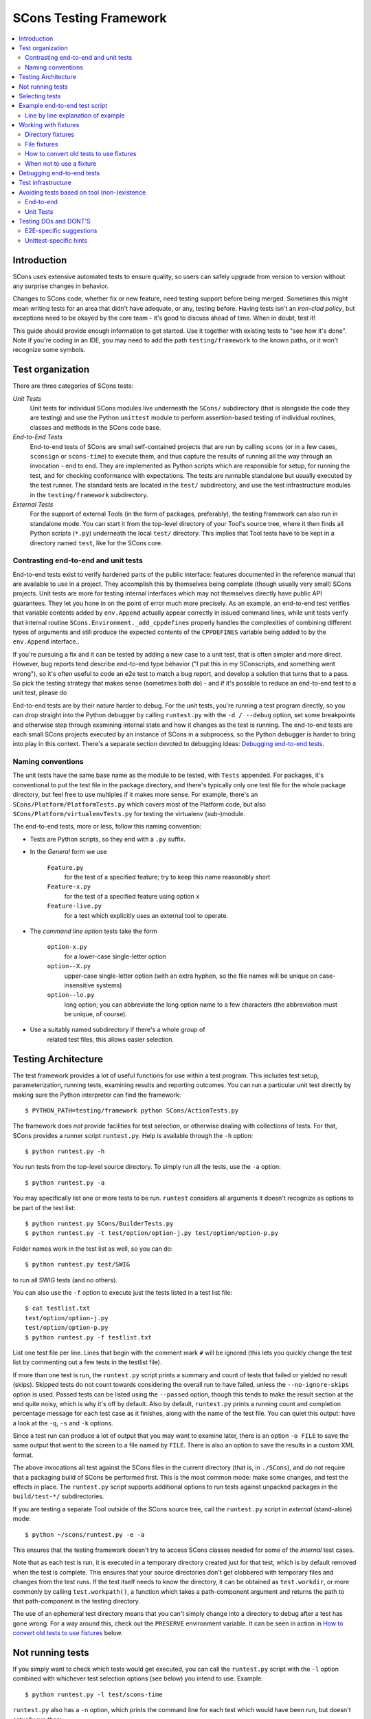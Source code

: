 #######################
SCons Testing Framework
#######################

.. contents::
   :local:

Introduction
============

SCons uses extensive automated tests to ensure quality, so users can
safely upgrade from version to version without any surprise changes in behavior.

Changes to SCons code, whether fix or new feature, need testing support before
being merged. Sometimes this might mean writing tests for an area that didn't
have adequate, or any, testing before. Having tests isn't an
*iron-clad policy*, but exceptions need to be okayed by the core team -
it's good to discuss ahead of time. When in doubt, test it!

This guide should provide enough information to get started. Use it together
with existing tests to "see how it's done".  Note if you're coding in an IDE,
you may need to add the path ``testing/framework`` to the known paths,
or it won't recognize some symbols.


Test organization
=================

There are three categories of SCons tests:

*Unit Tests*
   Unit tests for individual SCons modules live underneath the
   ``SCons/`` subdirectory (that is alongside the code they are testing)
   and use the Python ``unittest`` module to perform assertion-based
   testing of individual routines, classes and methods in the SCons code base.

*End-to-End Tests*
   End-to-end tests of SCons are small self-contained projects that are
   run by calling ``scons`` (or in a few cases, ``sconsign`` or ``scons-time``)
   to execute them, and thus capture the results of
   running all the way through an invocation - end to end.
   They are implemented as Python scripts which are responsible for setup,
   for running the test, and for checking conformance with expectations.
   The tests are runnable standalone but usually executed by the test runner.
   The standard tests are located in the ``test/`` subdirectory,
   and use the test infrastructure modules in the
   ``testing/framework`` subdirectory.

*External Tests*
   For the support of external Tools (in the form of packages, preferably),
   the testing framework can also run in standalone mode.
   You can start it from the top-level directory of your Tool's source tree,
   where it then finds all Python scripts (``*.py``) underneath the local
   ``test/`` directory.  This implies that Tool tests have to be kept in
   a directory named ``test``, like for the SCons core.


Contrasting end-to-end and unit tests
-------------------------------------

End-to-end tests exist to verify hardened parts of the public interface:
features documented in the reference manual that are available
to use in a project. They accomplish this by themselves being
complete (though usually very small) SCons projects.
Unit tests are more for testing internal interfaces which may
not themselves directly have public API guarantees.
They let you hone in on the point of error much more precisely.
As an example, an end-to-end test verifies that
variable contents added by ``env.Append`` actually
appear correctly in issued command lines,
while unit tests verify that internal routine
``SCons.Environment._add_cppdefines`` properly handles the
complexities of combining different types of arguments
and still produce the expected contents of the ``CPPDEFINES``
variable being added to by the ``env.Append`` interface..

If you're pursuing a fix and it can be tested by adding a new
case to a unit test, that is often simpler and more direct.
However, bug reports tend describe end-to-end type behavior
("I put this in my SConscripts, and something went wrong"),
so it's often useful to code an e2e test to match a bug report,
and develop a solution that turns that to a pass.
So pick the testing strategy that makes sense (sometimes both do) -
and if it's possible to reduce an end-to-end test to a unit test, please do

End-to-end tests are by their nature harder to debug. For the unit
tests, you're running a test program directly, so you can drop straight
into the Python debugger by calling ``runtest.py`` with the ``-d / --debug``
option, set some breakpoints and otherwise step through examining
internal state and how it changes as the test is running.
The end-to-end tests are each small SCons projects executed
by an instance of SCons in a subprocess, so the Python debugger is
harder to bring into play in this context.
There's a separate section devoted to debugging ideas:
`Debugging end-to-end tests`_.


Naming conventions
------------------

The unit tests have the same base name as the module to be tested,
with ``Tests`` appended. For packages, it's conventional to put the
test file in the package directory, and there's typically only one test file
for the whole package directory, but feel free to use multiples
if it makes more sense. For example, there's an
``SCons/Platform/PlatformTests.py`` which covers most of the
Platform code, but also ``SCons/Platform/virtualenvTests.py``
for testing the virtualenv (sub-)module.

The end-to-end tests, more or less, follow this naming convention:

* Tests are Python scripts, so they end with a ``.py`` suffix.
* In the *General* form we use

   ``Feature.py``
      for the test of a specified feature; try to keep this name
      reasonably short
   ``Feature-x.py``
      for the test of a specified feature using option ``x``
   ``Feature-live.py``
      for a test which explicitly uses an external tool to operate.
* The *command line option* tests take the form

   ``option-x.py``
      for a lower-case single-letter option
   ``option--X.py``
      upper-case single-letter option (with an extra hyphen, so the
      file names will be unique on case-insensitive systems)
   ``option--lo.py``
      long option; you can abbreviate the long option name to a
      few characters (the abbreviation must be unique, of course).
* Use a suitably named subdirectory if there's a whole group of
   related test files, this allows easier selection.


Testing Architecture
====================

The test framework provides a lot of useful functions for use within a
test program. This includes test setup, parameterization, running tests,
examining results and reporting outcomes. You can run a particular unit test
directly by making sure the Python interpreter can find the framework::

    $ PYTHON_PATH=testing/framework python SCons/ActionTests.py

The framework does *not* provide facilities for test selection,
or otherwise dealing with collections of tests.
For that, SCons provides a runner script ``runtest.py``.
Help is available through the ``-h`` option::

   $ python runtest.py -h

You run tests from the top-level source directory.
To simply run all the tests, use the ``-a`` option::

   $ python runtest.py -a

You may specifically list one or more tests to be run. ``runtest``
considers all arguments it doesn't recognize as options to be
part of the test list::

   $ python runtest.py SCons/BuilderTests.py
   $ python runtest.py -t test/option/option-j.py test/option/option-p.py

Folder names work in the test list as well, so you can do::

   $ python runtest.py test/SWIG

to run all SWIG tests (and no others).

You can also use the ``-f`` option to execute just the tests listed in
a test list file::

   $ cat testlist.txt
   test/option/option-j.py
   test/option/option-p.py
   $ python runtest.py -f testlist.txt

List one test file per line. Lines that begin with the
comment mark ``#`` will be ignored (this lets you quickly change the
test list by commenting out a few tests in the testlist file).

If more than one test is run, the ``runtest.py`` script prints a summary
and count of tests that failed or yielded no result (skips). Skipped
tests do not count towards considering the overall run to have failed,
unless the ``--no-ignore-skips`` option is used. Passed tests can be
listed using the ``--passed`` option, though this tends to make the
result section at the end quite noisy, which is why it's off by default.
Also by default, ``runtest.py`` prints a running count and completion
percentage message for each test case as it finishes, along with the name
of the test file.  You can quiet this output:
have a look at the ``-q``, ``-s`` and ``-k`` options.

Since a test run can produce a lot of output that you may want to examine
later, there is an option ``-o FILE`` to save the same output that went
to the screen to a file named by ``FILE``. There is also an option to
save the results in a custom XML format.

The above invocations all test against the SCons files in the current
directory (that is, in ``./SCons``), and do not require that a packaging
build of SCons be performed first.  This is the most common mode: make
some changes, and test the effects in place.  The ``runtest.py`` script
supports additional options to run tests against unpacked packages in the
``build/test-*/`` subdirectories.

If you are testing a separate Tool outside of the SCons source tree,
call the ``runtest.py`` script in *external* (stand-alone) mode::

   $ python ~/scons/runtest.py -e -a

This ensures that the testing framework doesn't try to access SCons
classes needed for some of the *internal* test cases.

Note that as each test is run, it is executed in a temporary directory
created just for that test, which is by default removed when the
test is complete.  This ensures that your source directories
don't get clobbered with temporary files and changes from the test runs.
If the test itself needs to know the directory, it can be obtained
as ``test.workdir``, or more commonly by calling ``test.workpath()``,
a function which takes a path-component argument and returns the path to
that path-component in the testing directory.

The use of an ephemeral test directory means that you can't simply change
into a directory to debug after a test has gone wrong.
For a way around this, check out the ``PRESERVE`` environment variable.
It can be seen in action in `How to convert old tests to use fixtures`_ below.

Not running tests
=================

If you simply want to check which tests would get executed, you can call
the ``runtest.py`` script with the ``-l`` option combined with whichever
test selection options (see below) you intend to use. Example::

   $ python runtest.py -l test/scons-time

``runtest.py`` also has a ``-n`` option, which prints the command line for
each test which would have been run, but doesn't actually run them::

   $ python runtest.py -n -a

Selecting tests
===============

When started in *standard* mode::

   $ python runtest.py -a

``runtest.py`` assumes that it is run from the SCons top-level source
directory.  It then dives into the ``SCons`` and ``test`` directories,
where it tries to find filenames

``*Test.py``
   for the ``SCons`` directory (unit tests)

``*.py``
   for the ``test`` directory (end-to-end tests)

When using fixtures, you may end up in a situation where you have
supporting Python script files in a subdirectory which shouldn't be
picked up as test scripts of their own.  There are two options here:

   * Add a file with the name ``sconstest.skip`` to your subdirectory. This
     tells ``runtest.py`` to skip the contents of the directory completely.
   * Create a file ``.exclude_tests`` in your subdirectory, and in
     it list line-by-line the files to exclude from testing - the rest
     will still be picked up as long as they meet the selection criteria.

The same rules apply when testing external Tools when using the ``-e``
option.


Example end-to-end test script
==============================

To illustrate how the end-to-end test scripts work, let's walk through
a simple *Hello, world!* example::

    #!python
    import TestSCons

    test = TestSCons.TestSCons()

    test.write('SConstruct', """\
    Program('hello.c')
    """)

    test.write('hello.c', """\
    #include <stdio.h>

    int
    main(int argc, char *argv[])
    {
        printf("Hello, world!\\n");
        exit (0);
    }
    """)

    test.run()

    test.run(program='./hello', stdout="Hello, world!\n")

    test.pass_test()

Line by line explanation of example
-----------------------------------

``import TestSCons``
   Imports the main infrastructure for SCons tests.  This is
   normally the only part of the infrastructure that needs importing.
   If you need Python standard library modules in your code,
   the convention it to import those before the framework.

``test = TestSCons.TestSCons()``
   Initializes an object for testing.  A fair amount happens under
   the covers when the object is created, including:

   * A temporary directory is created for all the in-line files that will
     get created.
   * The temporary directory's removal is arranged for when
     the test is finished.
   * The test does ``os.chdir()`` to the temporary directory.

``test.write('SConstruct', ...)``
   This line creates an ``SConstruct`` file in the temporary directory,
   to be used as input to the ``scons`` run(s) that we're testing.
   Note the use of the Python triple-quoted string for the contents
   of the ``SConstruct`` file (and see the next section for an
   alternative approach).

``test.write('hello.c', ...)``
   This line creates an ``hello.c`` file in the temporary directory.
   Note that we have to escape the newline in the
   ``"Hello, world!\\n"`` string so that it ends up as a single
   backslash in the ``hello.c`` file on disk.

``test.run()``
   This actually runs SCons.  Like the object initialization, things
   happen under the covers:

   * The exit status is verified; the test exits with a failure if
     the exit status is not zero.
   * The error output is examined, and the test exits with a failure
     if there is any.

``test.run(program='./hello', stdout="Hello, world!\n")``
   This shows use of the ``TestSCons.run()`` method to execute a program
   other than ``scons``, in this case the ``hello`` program we just
   built.  The ``stdout=`` keyword argument also tells the
   ``TestSCons.run()`` method to fail if the program output does not
   match the expected string ``"Hello, world!\n"``.  Like the previous
   ``test.run()`` line, it will also fail the test if the exit status is
   non-zero, or there is any error output.

``test.pass_test()``
   This is always the last line in a test script.  If we get to
   this line, it means we haven't bailed out on a failure or skip,
   so the result was good. It prints ``PASSED``
   on the screen and makes sure we exit with a ``0`` status to indicate
   the test passed.  As a side effect of destroying the ``test`` object,
   the created temporary directory will be removed.


Working with fixtures
=====================

In the simple example above, the files to set up the test are created
on the fly by the test program. We give a filename to the ``TestSCons.write()``
method, plus a string holding its contents, and it gets written to the test
directory right before starting.

This simple technique can be seen throughout most of the end-to-end
tests as it was the original technique provided for test developers,
but it is no longer the preferred way to write a new test.
To develop this way, you first need to create the necessary files and
get them to work, then convert them to an embedded string form, which may
involve escaping, using raw strings, and other fiddly details.
These embedded files are then tricky to maintain - they're not
recognized as code by editors, static checkers, or formatters.
Readability is further hurt if the test script grows large -
lots of files-in-strings obscure the flow of the actual testing logic.

In testing parlance, a fixture is a repeatable test setup.  The SCons
test harness allows the use of saved files as well as collections of
files in named directories to be used
in that sense: *the fixture for this test is foo*.  Since these setups can be
reused across multiple tests, the *fixture* terminology applies well.

Note: fixtures must not be treated by SCons as runnable tests. To exclude
them, see instructions in the above section named `Selecting tests`_.

Directory fixtures
------------------

The test method ``dir_fixture(srcdir, [dstdir])``
copies the contents of the specified directory ``srcdir`` from
the directory of the called test script to the current temporary test
directory. The optional ``dstdir`` is
used as a destination path under the temporary working directory.
``dstdir`` is created automatically if it does not already exist.
The ``srcdir`` and ``dstdir`` parameters may each be a list,
which will be concatenated into a path string.

If ``srcdir`` represents an absolute path, it is used as-is.
Otherwise, if the harness was invoked with the environment variable
``FIXTURE_DIRS`` set (which ``runtest.py`` does by default),
the test instance will present that list of directories to search
as ``self.fixture_dirs``. Each of these are additionally searched for
a directory with the name given by ``srcdir``.

A short example showing the syntax::

   test = TestSCons.TestSCons()
   test.dir_fixture('fixture')
   test.run()

This copies all files and subdirectories from the local ``fixture`` directory,
or if not found, from a ``fixture`` located in one of the fixture dirs,
to the temporary directory for the current test, before running the test.

To see an example in action, refer to the test named
``test/packaging/convenience-functions/convenience-functions.py``.


File fixtures
-------------
The test method ``file_fixture(srcfile, dstfile)``
copies the file ``srcfile`` from the directory of the called script
to the temporary test directory.
The optional ``dstfile`` is used as a destination file name
under the temporary working directory, unless it is an absolute path name.
If ``dstfile`` includes directory elements, they are
created automatically if they don't already exist.
The ``srcfile`` and ``dstfile`` parameters may each be a list,
which will be concatenated into a path string.

If ``srcfile`` represents an absolute path, it is used as-is. Otherwise,
any passed in fixture directories are used as additional places to
search for the fixture file, as for the ``dir_fixture`` case.

As an example, with the following code::

   test = TestSCons.TestSCons()
   test.file_fixture('SConstruct')
   test.file_fixture('src/main.cpp', 'src/main.cpp')
   test.run()

The files ``SConstruct`` and ``src/main.cpp`` are copied to the
temporary test directory. Notice the second ``file_fixture`` call
preserves the path of the original, otherwise ``main.cpp``
would have been placed in the top level of the test directory.

Again, a reference example can be found in the current revision
of SCons, see ``test/packaging/sandbox-test/sandbox-test.py``.

For even more examples you should check out one of the external Tools,
e.g. the *Qt5* Tool at
https://github.com/SCons/scons-contrib/tree/master/sconscontrib/SCons/Tool/qt5.
There are many other tools in the contrib repository,
and you can also visit the SCons Tools
Index at https://github.com/SCons/scons/wiki/ToolsIndex for a complete
list of available Tools, though not all may have tests yet.

How to convert old tests to use fixtures
----------------------------------------

Tests using the inline ``TestSCons.write()`` method can fairly easily be
converted to the fixture based approach via a trick: you can capture
the test directory as it is created, which will contain the files
in their final form. To do this, set the environment variable
``PRESERVE`` to a non-zero value when calling ``runtest.py``
to run the test,
and it will preserve the directory rather than getting rid of it,
and report the path.
A thing to keep in mind is some tests rewrite files while
running - for example some tests create an `SConstruct``,
then write a new one for another part of the test,
then possibly do so again - "preserving" will only keep the state
of the test as it exits.  For this and debugging reasons,
it is preferred not to have tests replace the contents of key files
during a run.

So, you should be able to give the commands::

   $ PRESERVE=1 python runtest.py test/packaging/sandbox-test.py

assuming Linux and a bash-like shell. For a Windows ``cmd`` shell, use
``set PRESERVE=1`` (that will leave it set for the duration of the
``cmd`` session, unless manually cleared).

The output will then look something like this::

   1/1 (100.00%) /usr/bin/python test/packaging/sandbox-test.py
   PASSED
   preserved directory /tmp/testcmd.4060.twlYNI

You can copy the files from that directory to your new
*fixture* directory. Then, in the test script you simply remove all the
tedious ``TestSCons.write()`` statements and replace them with a single
``TestSCons.dir_fixture()`` call.

For more complex testing scenarios you can use ``file_fixture`` with
the optional second argument (or the keyword arg ``dstfile``) to assign
a name to the file being copied.  For example, some tests need to
write multiple ``SConstruct`` files across the full run.
These files can be given different names in the source (perhaps using a
suffix to distinguish them), and then be successively copied to the
final name as needed::

   test.file_fixture('fixture/SConstruct.part1', 'SConstruct')
   # more setup, then run test
   test.file_fixture('fixture/SConstruct.part2', 'SConstruct')
   # run new test

As mentioned earlier, this isn't really ideal and it's
preferred in such cases to keep the separate names in the test
directory, and instead vary how the tests are executed, like::

   test.run(arguments=['-f', 'SConstruct.part1'])
   test.run(arguments=['-f', 'SConstruct.part2'])


When not to use a fixture
-------------------------

Static test files are well suited to fixtures, you just copy them over.
Files with dynamically created content - usually to interpolate
information discovered during test setup, are more problematic.
Here's an example of a rather common pattern::

   import TestSCons
   _python_ = TestSCons._python_

   test.write('SConstruct', f"""\
   cc = Environment().Dictionary('CC')
   env = Environment(
       LINK=r'{_python_} mylink.py',
       LINKFLAGS=[],
       CC=r'{_python_} mycc.py',
       CXX=cc,
       CXXFLAGS=[],
   )
   env.Program(target='test1', source='test1.c')
   """

Here the value of ``_python_`` (the path to the Python executable
actually in use for the test) is obtained by the test program from
the framework, and pasted in via f-string formatting in setting up
the string that will make up the contents of the ``SConstruct``.
A simple fixture isn't useful here because the value of ``_python_``
isn't known until runtime (also note that as it will be an
absolute pathname, it is entered using Python raw string notation
to avoid interpretation problems on Windows,
where the path separator is a backslash).

The other files created in this test may still be candidates for
use as fixture files, however.

There's another approach that can be used in this case,
letting you still use a fixture file:
instead of using string interpolation at setup time,
consider passing values at run-time via command-line arguments.
In the example above, you can replace the substitution
of ``_python_`` at file-writing time with a check for a variable
from the command line, and substitute that at run-time,
so instead of the above sequence in the test script,
put this in a new file ``fixture/SConstruct``::

   python = ARGUMENTS.get('PYTHON', 'python')
   cc = Environment().Dictionary('CC')
   env = Environment(
       LINK=rf'{python} mylink.py',
       LINKFLAGS=[],
       CC=rf'{python} mycc.py',
       CXX=cc,
       CXXFLAGS=[],
   )
   env.Program(target='test1', source='test1.c')

Read this in as a file fixture::

   test.file_fixture(srcfile='fixture/SConstruct')

For this to work, you have to supply ``PYTHON`` in the argument list,
so it appears in ``ARGUMENTS`` at run-time::

   test.run(arguments=rf'PYTHON={_python_}')


Debugging end-to-end tests
==========================

An end-to-end tests is a hand-crafted SCons project,
so testing involves building (or cleaning) that project
with suitable arguments to control the behavior.
The tests treat the SCons invocation as a *black box*,
usually looking for *external* effects of the test - targets are
created, generated files have expected contents, files are properly
removed on clean, etc.  They often also look for
the flow of messages from SCons, which is unfortunately a bit fragile
(many a test has been broken by a new Python version changing
the precise format of an exception message, for example).
Some tests do have test code inside the generated files,
and based on the result emit special known strings that
the test can look for.

Simple tricks like inserting ``print`` statements in the SCons code
itself don't really help as they end up disrupting expected output.
For example, ``test.run(stdout="Some text")``
expects a simple string on the standard output stream,
but the presence of a ``print`` in the code means that appears
in the output, too, and the string matching will fail the test.

Even more irritatingly, added text can cause other tests to fail and
obscure the error you're looking for.  Say you have three different
tests in a script exercising different code paths for the same feature,
and the third one is unexpectedly failing. You add some debug prints to
the affected part of SCons, and now the first test of the three starts
failing, aborting the test run before it even gets to the third test -
the one you were trying to debug.

Still, there are some techniques to help debugging.

The first step should be to run the tests so the harness
emits more information, without forcing more information into
the test stdout/stderr which will confuse result evaluation.
``runtest.py`` has several levels of verbosity which can be used
for this purpose::

   $ python runtest.py --verbose=2 test/foo.py

You can also use the internal
``SCons.Debug.Trace()`` function, which prints output to
``/dev/tty`` on Linux/UNIX systems and ``con`` on Windows systems,
so you can see what's going on, but do not contribute to the
captured stdout/stderr and mess up the test expectations.

If you do need to add informational messages in scons code
to debug a problem, you can use logging and send the messages
to a file instead, so they don't interrupt the test expectations.
Or write directly to a trace file of your choosing.

Part of the technique discussed in the section
`How to convert old tests to use fixtures`_ can also be helpful
for debugging purposes.  If you have a failing test, try::

   $ PRESERVE=1 python runtest.py test/failing-test.py

You can now go to the save directory reported from this run and invoke
scons manually (with appropriate arguments matching what the test did)
to see the results without the presence of the test infrastructure which
would otherwise consume output you may be interested in. In this case,
adding debug prints may be more useful.

There are related variables ``PRESERVE_PASS``, ``PRESERVE_FAIL`` and
``PRESERVE_NORESULT`` that preserve the directory only if the test result
was the indicated one, which is helpful if you're trying to work with
multiple tests showing an unusual result.

From a Windows ``cmd`` shell, you will have to set the environment
variable first, it doesn't work on a single line like the example above for
POSIX-style shells.


Test infrastructure
===================

The main end-to-end test API is defined in the ``TestSCons`` class.
``TestSCons`` is a subclass of ``TestCommon``,
which is a subclass of ``TestCmd``.
``TestCmd`` provides facilities for generically "running a command".
``TestCommon`` wraps this with features for result and error handling.
``TestSCons`` specializes that into support for
specifically running the command ``scons``
(there are related classes ``TestSConsign`` for runing ``sconsign``
and ``TestSCons_time`` for running timing tests using ``bin/scons_time.py``.
Those classes are defined in Python files of the same name
in ``testing/framework``.
Start in ``testing/framework/TestCmd.py`` for the base API definitions,
like how to create files (``test.write()``)
and run commands (``test.run()``).

The unit tests do not run a separate instance of SCons, but instead
import the SCons module that they intend to test. Those tests
can usually use the ``TestCmd`` class for testing infrastructure
(temporary directory, file creation, etc.), while the test classes
themselves normally derive from ``unittest.TestCase``.

The match functions work like this:

``TestSCons.match_re``
   match each line with a regular expression.

   * Splits the lines into a list (unless they already are)
   * splits the REs at newlines (unless already a list)
     and puts ``^..$`` around each
   * then each RE must match each line.  This means there must be as many
     REs as lines.

``TestSCons.match_re_dotall``
   match all the lines against a single regular expression.

   * Joins the lines with newline (unless already a string)
   * joins the REs with newline (unless it's a string) and puts ``^..$``
     around the whole  thing
   * then whole thing must match with Python re.DOTALL.

Use them in a test like this::

   test.run(..., match=TestSCons.match_re, ...)

or::

   test.must_match(..., match=TestSCons.match_re, ...)

Often you want to supply arguments to SCons when it is invoked
to run a test, which you can do using an *arguments* parameter::

   test.run(arguments="-O -v FOO=BAR")

One caveat here: the way the parameter is processed is unavoidably
different from typing on the command line - if you need it not to
be split on spaces, pre-split it yourself, and pass the list, like::

   test.run(arguments=["-f", "SConstruct2", "FOO=Two Words"])


Avoiding tests based on tool (non-)existence
============================================

For many tests, if the tool being tested is backed by an external program
which is not installed on the machine under test, it may not be worth
proceeding with the test. For example, it's hard to test compiling code with
a C compiler if no C compiler exists. In this case, the test should be
skipped.

End-to-end
----------

Here's a simple example for end-to-end tests::

   intelc = test.detect_tool('intelc', prog='icpc')
   if not intelc:
       test.skip_test("Could not load 'intelc' Tool; skipping test(s).\n")

See ``testing/framework/TestSCons.py`` for the ``detect_tool()`` method.
It calls the tool's ``generate()`` method, and then looks for the given
program (tool name by default) in ``env['ENV']['PATH']``.

``test.where_is()`` can be used to look for programs that
do not have tool specifications (or you just don't want to
involve a specific tool). The existing test code
will have many samples of using either or both of these to detect
if it is worth even proceeding with a test.

There's an additional consideration for e2e tests: when a project
developer needs a tool that requires some unique setup
(in particular, the path to find an external executable),
they can just adjust their build to make it work in their environment.
It's not practical to change a bunch of tests in the test suite to do a
similar thing. Calling ``test.where_is()`` might return a positive
response based on searching the shell's ``PATH`` environment
variable (which it checks if no specific paths to search are given),
but that does not guarantee the copy of SCons launched to run
the actual testcase will find it, so it may be necessary to
pass the path to the test, perhaps via an argument to ``test.run()``.


Unit Tests
----------

For the unit tests, there are decorators for conditional skipping and
other actions that will produce the correct output display and statistics
in abnormal situations.

``@unittest.skip(reason)``
   Unconditionally skip the decorated test.
   reason should describe why the test is being skipped.

``@unittest.skipIf(condition, reason)``
   Skip the decorated test if condition is true.

``@unittest.skipUnless(condition, reason)``
   Skip the decorated test unless condition is true.

``@unittest.expectedFailure``
   Mark the test as an expected failure.
   If the test fails it will be considered a success.
   If the test passes, it will be considered a failure.

You can also directly call ``testcase.skipTest(reason)``.

Note that it is usually possible to test at least part of the operation of
a tool without the underlying program.  Tools are responsible for setting up
construction variables and having the right builders, scanners and emitters
plumbed into the environment.  These things can be tested by mocking the
behavior of the executable.  Many examples of this can be found in the
``test`` directory. See for example ``test/subdivide.py``.


Testing DOs and DONT'S
======================

We know that needing to write tests makes the job of contributing
code to SCons more cumbersome. But as noted in the introduction,
the testing strategy is extremely important to SCons, it has allowed
the project to serve many users with very few nasty surprises
(won't lie and say there has *never* been a surprise!)
for over two decades. We suggest thinking in terms of test-driven
development for your contribution: you'll need something to show
that your change actually works anyway.  If it's a bug report,
this may be the minimum viable reproducer; if it's a new feature,
you still want to show how something that couldn't be done
before can now be done.  Code that up first, and document your
expectations (for yourself as much as anyone), and use it when
developing the fix/feature.  Often that code can be converted into
a test that will fit into the SCons testuite without doing too
much extra work.  If that work looks too daunting, please ask
for help - tips, advice, and coding help may all be available.


E2E-specific suggestions
------------------------

* **DO** group tests by topic area. This makes selection easier,
  for example the tests specific to the ``yacc`` tool can be run using
  ``runtest.py test/YACC``
* **DO** keep tests simple.  Some tests are by their nature complex,
  but narrowing in on a specific feature makes for easier debugging -
  more simpler test files is easier on future maintainers than a huge
  compilcated one.
* **DON'T** gang too many things together in one file (related to
  the previous item). It's cleaner if
  they're split into different files unless they share complex
  infrastructure. This helps avoid the problem of "fail fast":
  a test aborts when it detects a failure condition,
  and the other tests in the same file don't ever run,
  which may keep you from seeing a pattern exposed
  when several related tests all fail.
* **DON'T** require the use of an external executable "unless necessary".
  Usually the SCons behavior is the thing we want to test,
  not the behavior of the external tool. *Unless necessary* is
  intentionally vague, use your judgement. If it's a ton of work to
  mock an executable's behavior, perhaps in the combinations of
  different flags, don't. However, if you don't actually need the
  output (files or stderr/stdout) of an external, try to avoid.
* **DO** be prepared to skip a test using an external tool
  if it is unavailable. We want the tests to be runnable in many
  configurations, and not produce tons of fails jut because
  that configuration didn't install some things. Yes, we know
  tons of things will fail if you don't have a findable C compiler -
  sorry!
* **DON'T** combine tests that need an external tool with ones that
  do not, split them into separate test files. e2e tests can't do a
  partial skip, so if you successfully complete seven
  of eight tests, and then come to a conditional "skip if tool missing"
  or "skip if on Windows", then the whole test file ends up marked as a skip.
  On the other side, if you have a platform or tool-specific condition
  that does not issue a ``skip_test``, then part of your test may be
  skipped and you'll see no indication of that in the output log.
  Splitting gives you a more complete picture.
* **DO** leave hints when a test requires external executables.
  The current convention is to use the word "live" in the test name,
  either as an ending ( (e.g. ``test/AS/as-live.py``)
  or use it as the entire name of the test (e.g. ``test/SWIG/live.py``).
* **DO** use test fixtures where it makes sense. Real files are easier
  to read than strings embedded in a test script used to create those
  files - not just by humans, but by editors, checkers and formatters.
  And in particular, try to make use of shareable mocked tools, which,
  by getting lots of use, will be better debugged than single-use ones
  (e.g., try to avoid each Fortran test containing its own mock compiler
  ``myfortan.py`` - all those copies will have to be maintained).

Unittest-specific hints
-----------------------

* **DO** test at an appropriate level. A "unit" of SCons behavior is
  something with predictable outcomes, which has multiple consumers.
  A convenience function used by only one other function may not need
  its own tests, as long as the caller is suitably tested.
* **DO** keep tests independent. This is just standard testing practice -
  a test in one function should not depend on the results of an earlier
  test in the same function. Make sure they have independent setup,
  either by repeating the setup, or splitting into a separate function.
* **DO** consider whether "fail fast" is appropriate. Tests within a
  test function can be made independent by using the ``unittest``
  module's ``subTest`` method - if one subtest fails, results will be
  collected and execution continues, which may be more helpful in some
  cases. This is a comparatively recent addition to ``unittest`` (Python
  3.4), so much of SCons' body of unit tests was written without the
  advantage of that feature.
* **DO** make use of helpful ``unittest`` features.  In particular,
  using basic ``assert`` statements leaves you responsible for the output
  if the test fails. Even in simple cases this tends to look awkward.
  The various assert methods, on the other hand, provide decent formatting
  of output on failure, often showing where two complex elements differ,
  and you only need to add something for output if it needs specialization.
  Compare::

    assert out, "expected string", out
    self.assertEqual(out, "expected string")

  There is an assert method for checking that an exception happens
  (``self.assertRaises``), which is more readable than hand-coding something
  with a ``try`` block to check the exception was raised. Please use this!

